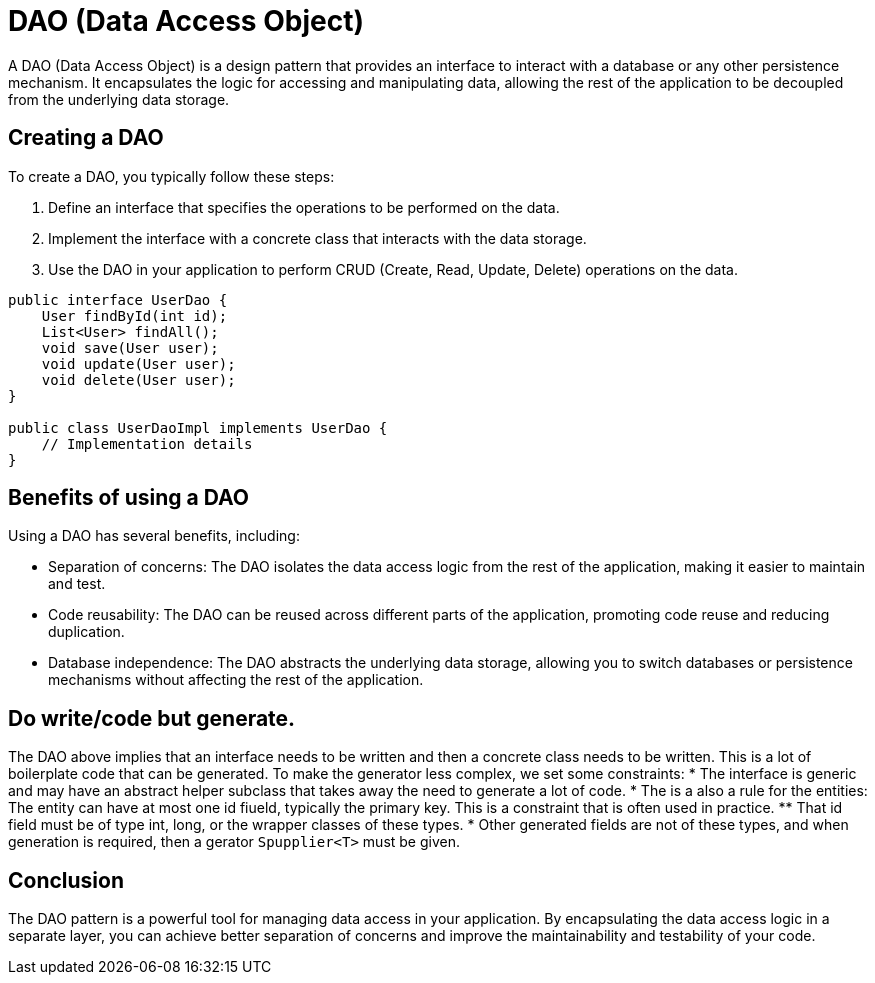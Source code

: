 = DAO (Data Access Object)

A DAO (Data Access Object) is a design pattern that provides an interface to interact with a database or any other persistence mechanism. It encapsulates the logic for accessing and manipulating data, allowing the rest of the application to be decoupled from the underlying data storage.

== Creating a DAO

To create a DAO, you typically follow these steps:

1. Define an interface that specifies the operations to be performed on the data.
2. Implement the interface with a concrete class that interacts with the data storage.
3. Use the DAO in your application to perform CRUD (Create, Read, Update, Delete) operations on the data.

[source,java]
----
public interface UserDao {
    User findById(int id);
    List<User> findAll();
    void save(User user);
    void update(User user);
    void delete(User user);
}

public class UserDaoImpl implements UserDao {
    // Implementation details
}
----

== Benefits of using a DAO

Using a DAO has several benefits, including:

- Separation of concerns: The DAO isolates the data access logic from the rest of the application, making it easier to maintain and test.
- Code reusability: The DAO can be reused across different parts of the application, promoting code reuse and reducing duplication.
- Database independence: The DAO abstracts the underlying data storage, allowing you to switch databases or persistence mechanisms without affecting the rest of the application.

== Do write/code but generate.

The DAO above implies that an interface needs to be written and then a concrete class needs to be written. This is a lot of boilerplate code that can be generated.
To make the generator less complex, we set some constraints:
* The interface is generic and may have an abstract helper subclass that takes away the need to generate a lot of code.
* The is a also a rule for the entities: The entity can have at most one id fiueld, typically the primary key. This is a constraint that is often used in practice.
** That id field must be of type int, long, or the wrapper classes of these types.
* Other generated fields are not of these types, and when generation is required, then a gerator `Spupplier<T>` must be given.




== Conclusion

The DAO pattern is a powerful tool for managing data access in your application. By encapsulating the data access logic in a separate layer, you can achieve better separation of concerns and improve the maintainability and testability of your code.